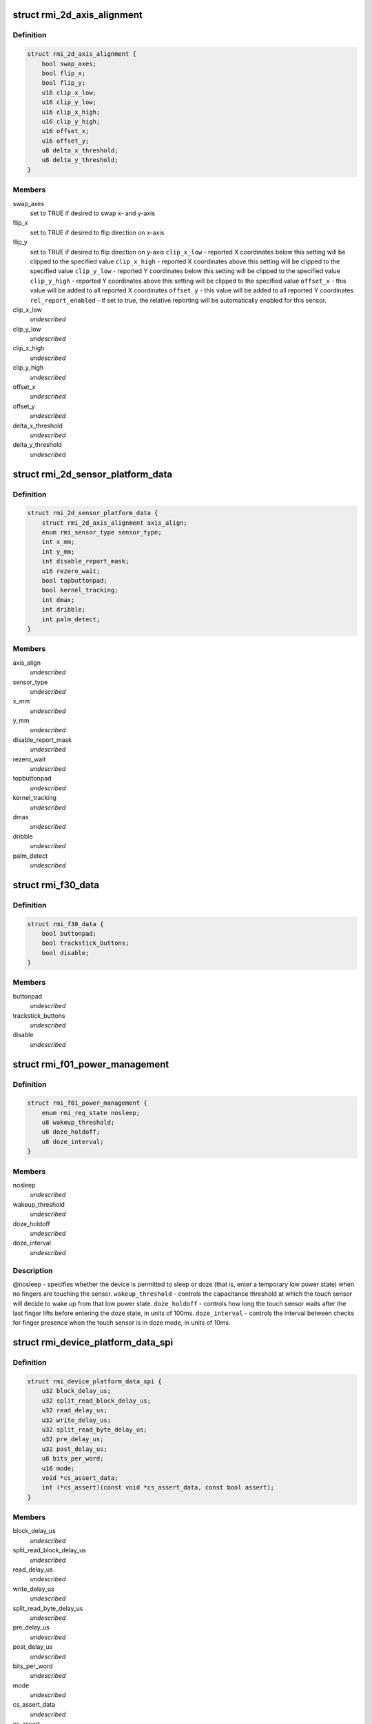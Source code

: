 .. -*- coding: utf-8; mode: rst -*-
.. src-file: include/linux/rmi.h

.. _`rmi_2d_axis_alignment`:

struct rmi_2d_axis_alignment
============================

.. c:type:: struct rmi_2d_axis_alignment

    target axis alignment

.. _`rmi_2d_axis_alignment.definition`:

Definition
----------

.. code-block:: c

    struct rmi_2d_axis_alignment {
        bool swap_axes;
        bool flip_x;
        bool flip_y;
        u16 clip_x_low;
        u16 clip_y_low;
        u16 clip_x_high;
        u16 clip_y_high;
        u16 offset_x;
        u16 offset_y;
        u8 delta_x_threshold;
        u8 delta_y_threshold;
    }

.. _`rmi_2d_axis_alignment.members`:

Members
-------

swap_axes
    set to TRUE if desired to swap x- and y-axis

flip_x
    set to TRUE if desired to flip direction on x-axis

flip_y
    set to TRUE if desired to flip direction on y-axis
    \ ``clip_x_low``\  - reported X coordinates below this setting will be clipped to
    the specified value
    \ ``clip_x_high``\  - reported X coordinates above this setting will be clipped to
    the specified value
    \ ``clip_y_low``\  - reported Y coordinates below this setting will be clipped to
    the specified value
    \ ``clip_y_high``\  - reported Y coordinates above this setting will be clipped to
    the specified value
    \ ``offset_x``\  - this value will be added to all reported X coordinates
    \ ``offset_y``\  - this value will be added to all reported Y coordinates
    \ ``rel_report_enabled``\  - if set to true, the relative reporting will be
    automatically enabled for this sensor.

clip_x_low
    *undescribed*

clip_y_low
    *undescribed*

clip_x_high
    *undescribed*

clip_y_high
    *undescribed*

offset_x
    *undescribed*

offset_y
    *undescribed*

delta_x_threshold
    *undescribed*

delta_y_threshold
    *undescribed*

.. _`rmi_2d_sensor_platform_data`:

struct rmi_2d_sensor_platform_data
==================================

.. c:type:: struct rmi_2d_sensor_platform_data

    overrides defaults for a 2D sensor. \ ``axis_align``\  - provides axis alignment overrides (see above). \ ``sensor_type``\  - Forces the driver to treat the sensor as an indirect pointing device (touchpad) rather than a direct pointing device (touchscreen).  This is useful when F11_2D_QUERY14 register is not available. \ ``disable_report_mask``\  - Force data to not be reported even if it is supported by the firware. \ ``topbuttonpad``\  - Used with the "5 buttons touchpads" found on the Lenovo 40 series \ ``kernel_tracking``\  - most moderns RMI f11 firmwares implement Multifinger Type B protocol. However, there are some corner cases where the user triggers some jumps by tapping with two fingers on the touchpad. Use this setting and dmax to filter out these jumps. Also, when using an old sensor using MF Type A behavior, set to true to report an actual MT protocol B. \ ``dmax``\  - the maximum distance (in sensor units) the kernel tracking allows two distincts fingers to be considered the same.

.. _`rmi_2d_sensor_platform_data.definition`:

Definition
----------

.. code-block:: c

    struct rmi_2d_sensor_platform_data {
        struct rmi_2d_axis_alignment axis_align;
        enum rmi_sensor_type sensor_type;
        int x_mm;
        int y_mm;
        int disable_report_mask;
        u16 rezero_wait;
        bool topbuttonpad;
        bool kernel_tracking;
        int dmax;
        int dribble;
        int palm_detect;
    }

.. _`rmi_2d_sensor_platform_data.members`:

Members
-------

axis_align
    *undescribed*

sensor_type
    *undescribed*

x_mm
    *undescribed*

y_mm
    *undescribed*

disable_report_mask
    *undescribed*

rezero_wait
    *undescribed*

topbuttonpad
    *undescribed*

kernel_tracking
    *undescribed*

dmax
    *undescribed*

dribble
    *undescribed*

palm_detect
    *undescribed*

.. _`rmi_f30_data`:

struct rmi_f30_data
===================

.. c:type:: struct rmi_f30_data

    overrides defaults for a single F30 GPIOs/LED chip. \ ``buttonpad``\  - the touchpad is a buttonpad, so enable only the first actual button that is found. \ ``trackstick_buttons``\  - Set when the function 30 is handling the physical buttons of the trackstick (as a PS/2 passthrough device). \ ``disable``\  - the touchpad incorrectly reports F30 and it should be ignored. This is a special case which is due to misconfigured firmware.

.. _`rmi_f30_data.definition`:

Definition
----------

.. code-block:: c

    struct rmi_f30_data {
        bool buttonpad;
        bool trackstick_buttons;
        bool disable;
    }

.. _`rmi_f30_data.members`:

Members
-------

buttonpad
    *undescribed*

trackstick_buttons
    *undescribed*

disable
    *undescribed*

.. _`rmi_f01_power_management`:

struct rmi_f01_power_management
===============================

.. c:type:: struct rmi_f01_power_management

    When non-zero, these values will be written to the touch sensor to override the default firmware settigns.  For a detailed explanation of what each field does, see the corresponding documention in the RMI4 specification.

.. _`rmi_f01_power_management.definition`:

Definition
----------

.. code-block:: c

    struct rmi_f01_power_management {
        enum rmi_reg_state nosleep;
        u8 wakeup_threshold;
        u8 doze_holdoff;
        u8 doze_interval;
    }

.. _`rmi_f01_power_management.members`:

Members
-------

nosleep
    *undescribed*

wakeup_threshold
    *undescribed*

doze_holdoff
    *undescribed*

doze_interval
    *undescribed*

.. _`rmi_f01_power_management.description`:

Description
-----------

@nosleep - specifies whether the device is permitted to sleep or doze (that
is, enter a temporary low power state) when no fingers are touching the
sensor.
\ ``wakeup_threshold``\  - controls the capacitance threshold at which the touch
sensor will decide to wake up from that low power state.
\ ``doze_holdoff``\  - controls how long the touch sensor waits after the last
finger lifts before entering the doze state, in units of 100ms.
\ ``doze_interval``\  - controls the interval between checks for finger presence
when the touch sensor is in doze mode, in units of 10ms.

.. _`rmi_device_platform_data_spi`:

struct rmi_device_platform_data_spi
===================================

.. c:type:: struct rmi_device_platform_data_spi

    provides parameters used in SPI communications.  All Synaptics SPI products support a standard SPI interface; some also support what is called SPI V2 mode, depending on firmware and/or ASIC limitations.  In V2 mode, the touch sensor can support shorter delays during certain operations, and these are specified separately from the standard mode delays.

.. _`rmi_device_platform_data_spi.definition`:

Definition
----------

.. code-block:: c

    struct rmi_device_platform_data_spi {
        u32 block_delay_us;
        u32 split_read_block_delay_us;
        u32 read_delay_us;
        u32 write_delay_us;
        u32 split_read_byte_delay_us;
        u32 pre_delay_us;
        u32 post_delay_us;
        u8 bits_per_word;
        u16 mode;
        void *cs_assert_data;
        int (*cs_assert)(const void *cs_assert_data, const bool assert);
    }

.. _`rmi_device_platform_data_spi.members`:

Members
-------

block_delay_us
    *undescribed*

split_read_block_delay_us
    *undescribed*

read_delay_us
    *undescribed*

write_delay_us
    *undescribed*

split_read_byte_delay_us
    *undescribed*

pre_delay_us
    *undescribed*

post_delay_us
    *undescribed*

bits_per_word
    *undescribed*

mode
    *undescribed*

cs_assert_data
    *undescribed*

cs_assert
    *undescribed*

.. _`rmi_device_platform_data_spi.description`:

Description
-----------

@block_delay - for standard SPI transactions consisting of both a read and
write operation, the delay (in microseconds) between the read and write
operations.
\ ``split_read_block_delay_us``\  - for V2 SPI transactions consisting of both a
read and write operation, the delay (in microseconds) between the read and
write operations.
\ ``read_delay_us``\  - the delay between each byte of a read operation in normal
SPI mode.
\ ``write_delay_us``\  - the delay between each byte of a write operation in normal
SPI mode.
\ ``split_read_byte_delay_us``\  - the delay between each byte of a read operation
in V2 mode.
\ ``pre_delay_us``\  - the delay before the start of a SPI transaction.  This is
typically useful in conjunction with custom chip select assertions (see
below).
\ ``post_delay_us``\  - the delay after the completion of an SPI transaction.  This
is typically useful in conjunction with custom chip select assertions (see
below).
\ ``cs_assert``\  - For systems where the SPI subsystem does not control the CS/SSB
line, or where such control is broken, you can provide a custom routine to
handle a GPIO as CS/SSB.  This routine will be called at the beginning and
end of each SPI transaction.  The RMI SPI implementation will wait
pre_delay_us after this routine returns before starting the SPI transfer;
and post_delay_us after completion of the SPI transfer(s) before calling it
with assert==FALSE.

.. _`rmi_device_platform_data`:

struct rmi_device_platform_data
===============================

.. c:type:: struct rmi_device_platform_data

    system specific configuration info.

.. _`rmi_device_platform_data.definition`:

Definition
----------

.. code-block:: c

    struct rmi_device_platform_data {
        int reset_delay_ms;
        int irq;
        struct rmi_device_platform_data_spi spi_data;
        struct rmi_2d_sensor_platform_data sensor_pdata;
        struct rmi_f01_power_management power_management;
        struct rmi_f30_data f30_data;
    }

.. _`rmi_device_platform_data.members`:

Members
-------

reset_delay_ms
    *undescribed*

irq
    irq associated with the attn gpio line, or negative

spi_data
    *undescribed*

sensor_pdata
    *undescribed*

power_management
    *undescribed*

f30_data
    *undescribed*

.. _`rmi_device_platform_data.description`:

Description
-----------

@reset_delay_ms - after issuing a reset command to the touch sensor, the
driver waits a few milliseconds to give the firmware a chance to
to re-initialize.  You can override the default wait period here.

.. _`rmi_function_descriptor`:

struct rmi_function_descriptor
==============================

.. c:type:: struct rmi_function_descriptor

    RMI function base addresses

.. _`rmi_function_descriptor.definition`:

Definition
----------

.. code-block:: c

    struct rmi_function_descriptor {
        u16 query_base_addr;
        u16 command_base_addr;
        u16 control_base_addr;
        u16 data_base_addr;
        u8 interrupt_source_count;
        u8 function_number;
        u8 function_version;
    }

.. _`rmi_function_descriptor.members`:

Members
-------

query_base_addr
    The RMI Query base address

command_base_addr
    The RMI Command base address

control_base_addr
    The RMI Control base address

data_base_addr
    The RMI Data base address

interrupt_source_count
    The number of irqs this RMI function needs

function_number
    The RMI function number

function_version
    *undescribed*

.. _`rmi_function_descriptor.description`:

Description
-----------

This struct is used when iterating the Page Description Table. The addresses
are 16-bit values to include the current page address.

.. _`rmi_transport_dev`:

struct rmi_transport_dev
========================

.. c:type:: struct rmi_transport_dev

    represent an RMI transport device

.. _`rmi_transport_dev.definition`:

Definition
----------

.. code-block:: c

    struct rmi_transport_dev {
        struct device *dev;
        struct rmi_device *rmi_dev;
        const char *proto_name;
        const struct rmi_transport_ops *ops;
        struct rmi_device_platform_data pdata;
        struct input_dev *input;
    }

.. _`rmi_transport_dev.members`:

Members
-------

dev
    Pointer to the communication device, e.g. i2c or spi

rmi_dev
    Pointer to the RMI device

proto_name
    name of the transport protocol (SPI, i2c, etc)

ops
    pointer to transport operations implementation

pdata
    *undescribed*

input
    *undescribed*

.. _`rmi_transport_dev.description`:

Description
-----------

The RMI transport device implements the glue between different communication
buses such as I2C and SPI.

.. _`rmi_transport_ops`:

struct rmi_transport_ops
========================

.. c:type:: struct rmi_transport_ops

    defines transport protocol operations.

.. _`rmi_transport_ops.definition`:

Definition
----------

.. code-block:: c

    struct rmi_transport_ops {
        int (*write_block)(struct rmi_transport_dev *xport, u16 addr, const void *buf, size_t len);
        int (*read_block)(struct rmi_transport_dev *xport, u16 addr, void *buf, size_t len);
        int (*reset)(struct rmi_transport_dev *xport, u16 reset_addr);
    }

.. _`rmi_transport_ops.members`:

Members
-------

write_block
    Writing a block of data to the specified address

read_block
    Read a block of data from the specified address.

reset
    *undescribed*

.. _`rmi_driver`:

struct rmi_driver
=================

.. c:type:: struct rmi_driver

    driver for an RMI4 sensor on the RMI bus.

.. _`rmi_driver.definition`:

Definition
----------

.. code-block:: c

    struct rmi_driver {
        struct device_driver driver;
        int (*reset_handler)(struct rmi_device *rmi_dev);
        int (*clear_irq_bits)(struct rmi_device *rmi_dev, unsigned long *mask);
        int (*set_irq_bits)(struct rmi_device *rmi_dev, unsigned long *mask);
        int (*store_productid)(struct rmi_device *rmi_dev);
        int (*set_input_params)(struct rmi_device *rmi_dev, struct input_dev *input);
        void *data;
    }

.. _`rmi_driver.members`:

Members
-------

driver
    Device driver model driver

reset_handler
    Called when a reset is detected.

clear_irq_bits
    Clear the specified bits in the current interrupt mask.

set_irq_bits
    *undescribed*

store_productid
    Callback for cache product id from function 01

set_input_params
    *undescribed*

data
    Private data pointer

.. _`rmi_device`:

struct rmi_device
=================

.. c:type:: struct rmi_device

    represents an RMI4 sensor device on the RMI bus.

.. _`rmi_device.definition`:

Definition
----------

.. code-block:: c

    struct rmi_device {
        struct device dev;
        int number;
        struct rmi_driver *driver;
        struct rmi_transport_dev *xport;
    }

.. _`rmi_device.members`:

Members
-------

dev
    The device created for the RMI bus

number
    Unique number for the device on the bus.

driver
    Pointer to associated driver

xport
    Pointer to the transport interface

.. This file was automatic generated / don't edit.

